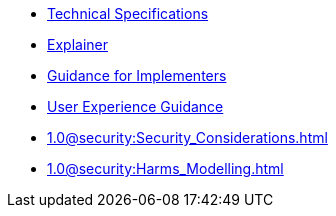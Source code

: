 * xref:specs:C2PA_Specification.adoc[Technical Specifications]
* xref:explainer:Explainer.adoc[Explainer]
* xref:guidance:Guidance.adoc[Guidance for Implementers]
* xref:1.0@ux:UX_Recommendations.adoc[User Experience Guidance]
* xref:1.0@security:Security_Considerations.adoc[]
* xref:1.0@security:Harms_Modelling.adoc[]
